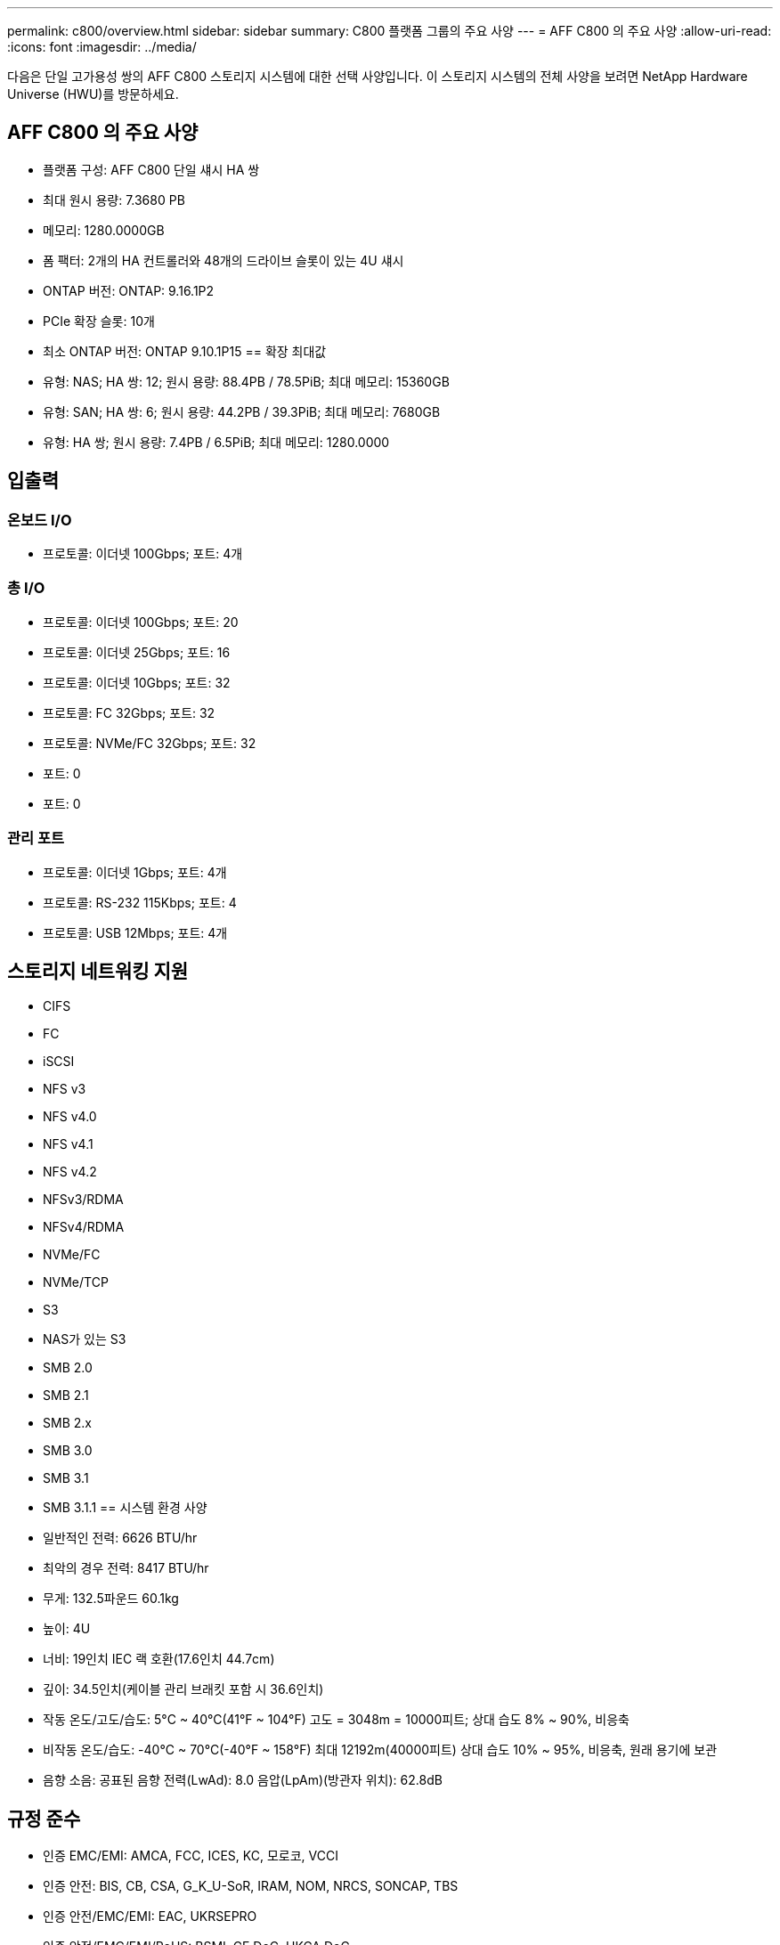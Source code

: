 ---
permalink: c800/overview.html 
sidebar: sidebar 
summary: C800 플랫폼 그룹의 주요 사양 
---
= AFF C800 의 주요 사양
:allow-uri-read: 
:icons: font
:imagesdir: ../media/


[role="lead"]
다음은 단일 고가용성 쌍의 AFF C800 스토리지 시스템에 대한 선택 사양입니다.  이 스토리지 시스템의 전체 사양을 보려면 NetApp Hardware Universe (HWU)를 방문하세요.



== AFF C800 의 주요 사양

* 플랫폼 구성: AFF C800 단일 섀시 HA 쌍
* 최대 원시 용량: 7.3680 PB
* 메모리: 1280.0000GB
* 폼 팩터: 2개의 HA 컨트롤러와 48개의 드라이브 슬롯이 있는 4U 섀시
* ONTAP 버전: ONTAP: 9.16.1P2
* PCIe 확장 슬롯: 10개
* 최소 ONTAP 버전: ONTAP 9.10.1P15 == 확장 최대값
* 유형: NAS; HA 쌍: 12; 원시 용량: 88.4PB / 78.5PiB; 최대 메모리: 15360GB
* 유형: SAN; HA 쌍: 6; 원시 용량: 44.2PB / 39.3PiB; 최대 메모리: 7680GB
* 유형: HA 쌍; 원시 용량: 7.4PB / 6.5PiB; 최대 메모리: 1280.0000




== 입출력



=== 온보드 I/O

* 프로토콜: 이더넷 100Gbps; 포트: 4개




=== 총 I/O

* 프로토콜: 이더넷 100Gbps; 포트: 20
* 프로토콜: 이더넷 25Gbps; 포트: 16
* 프로토콜: 이더넷 10Gbps; 포트: 32
* 프로토콜: FC 32Gbps; 포트: 32
* 프로토콜: NVMe/FC 32Gbps; 포트: 32
* 포트: 0
* 포트: 0




=== 관리 포트

* 프로토콜: 이더넷 1Gbps; 포트: 4개
* 프로토콜: RS-232 115Kbps; 포트: 4
* 프로토콜: USB 12Mbps; 포트: 4개




== 스토리지 네트워킹 지원

* CIFS
* FC
* iSCSI
* NFS v3
* NFS v4.0
* NFS v4.1
* NFS v4.2
* NFSv3/RDMA
* NFSv4/RDMA
* NVMe/FC
* NVMe/TCP
* S3
* NAS가 있는 S3
* SMB 2.0
* SMB 2.1
* SMB 2.x
* SMB 3.0
* SMB 3.1
* SMB 3.1.1 == 시스템 환경 사양
* 일반적인 전력: 6626 BTU/hr
* 최악의 경우 전력: 8417 BTU/hr
* 무게: 132.5파운드 60.1kg
* 높이: 4U
* 너비: 19인치 IEC 랙 호환(17.6인치 44.7cm)
* 깊이: 34.5인치(케이블 관리 브래킷 포함 시 36.6인치)
* 작동 온도/고도/습도: 5°C ~ 40°C(41°F ~ 104°F) 고도 = 3048m = 10000피트; 상대 습도 8% ~ 90%, 비응축
* 비작동 온도/습도: -40°C ~ 70°C(-40°F ~ 158°F) 최대 12192m(40000피트) 상대 습도 10% ~ 95%, 비응축, 원래 용기에 보관
* 음향 소음: 공표된 음향 전력(LwAd): 8.0 음압(LpAm)(방관자 위치): 62.8dB




== 규정 준수

* 인증 EMC/EMI: AMCA, FCC, ICES, KC, 모로코, VCCI
* 인증 안전: BIS, CB, CSA, G_K_U-SoR, IRAM, NOM, NRCS, SONCAP, TBS
* 인증 안전/EMC/EMI: EAC, UKRSEPRO
* 인증 안전/EMC/EMI/RoHS: BSMI, CE DoC, UKCA DoC
* 표준 EMC/EMI: BS-EN-55024, BS-EN55035, CISPR 32, EN55022, EN55024, EN55032, EN55035, EN61000-3-2, EN61000-3-3, FCC Part 15 Class A, ICES-003, KS C 9832, KS C 9835
* 표준 안전: ANSI/UL60950-1, ANSI/UL62368-1, BS-EN62368-1, CAN/CSA C22.2 No. 60950-1, CAN/CSA C22.2 No. 62368-1, CNS 14336, EN60825-1, EN62368-1, IEC 62368-1, IEC60950-1, IS 13252(파트 1)




== 고가용성

* 이더넷 기반 베이스보드 관리 컨트롤러(BMC) 및 ONTAP 관리 인터페이스
* 중복 핫스왑 가능 컨트롤러
* 중복 핫스왑 가능 전원 공급 장치

